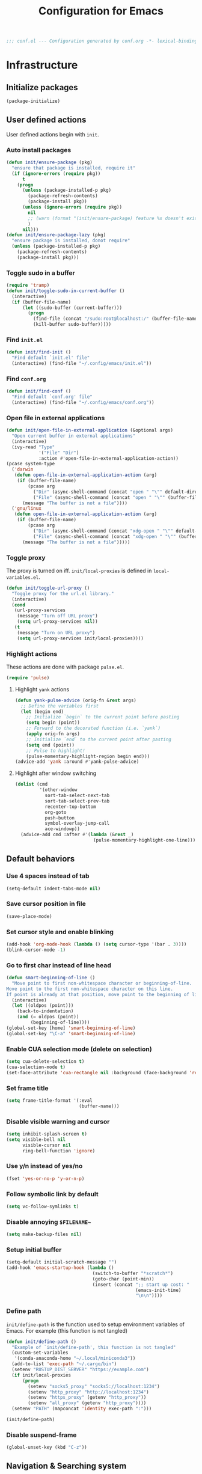 #+TITLE: Configuration for Emacs
#+PROPERTY: header-args :results silent :tangle conf.el
#+BEGIN_SRC emacs-lisp
  ;;; conf.el --- Configuration generated by conf.org -*- lexical-binding: t; -*-
#+END_SRC
* Infrastructure

** Initialize packages

#+BEGIN_SRC emacs-lisp
  (package-initialize)
#+END_SRC
   
** User defined actions

User defined actions begin with =init=.

*** Auto install packages

#+BEGIN_SRC emacs-lisp
  (defun init/ensure-package (pkg)
    "ensure that package is installed, require it"
    (if (ignore-errors (require pkg))
        t
      (progn
        (unless (package-installed-p pkg)
          (package-refresh-contents)
          (package-install pkg))
        (unless (ignore-errors (require pkg))
          nil
          ;; (warn (format "(init/ensure-package) feature %s doesn't exist" pkg))
          )
        nil)))
  (defun init/ensure-package-lazy (pkg)
    "ensure package is installed, donot require"
    (unless (package-installed-p pkg)
      (package-refresh-contents)
      (package-install pkg)))
#+END_SRC

*** Toggle sudo in a buffer

#+BEGIN_SRC emacs-lisp
  (require 'tramp)
  (defun init/toggle-sudo-in-current-buffer ()
    (interactive)
    (if (buffer-file-name)
        (let ((sudo-buffer (current-buffer)))
          (progn
            (find-file (concat "/sudo:root@localhost:/" (buffer-file-name)))
            (kill-buffer sudo-buffer)))))
#+END_SRC

*** Find ~init.el~

#+BEGIN_SRC emacs-lisp
  (defun init/find-init ()
    "Find default `init.el' file"
    (interactive) (find-file "~/.config/emacs/init.el"))
#+END_SRC

*** Find ~conf.org~

#+BEGIN_SRC emacs-lisp
  (defun init/find-conf ()
    "Find default `conf.org' file"
    (interactive) (find-file "~/.config/emacs/conf.org"))
#+END_SRC

*** Open file in external applications

#+BEGIN_SRC emacs-lisp
  (defun init/open-file-in-external-application (&optional args)
    "Open current buffer in external applications"
    (interactive)
    (ivy-read "Type"
              '("File" "Dir")
              :action #'open-file-in-external-application-action))
  (pcase system-type
    ('darwin
     (defun open-file-in-external-application-action (arg)
      (if (buffer-file-name)
          (pcase arg
            ("Dir" (async-shell-command (concat "open " "\"" default-directory "\"")))
            ("File" (async-shell-command (concat "open " "\"" (buffer-file-name) "\""))))
        (message "The buffer is not a file"))))
    ('gnu/linux
     (defun open-file-in-external-application-action (arg)
      (if (buffer-file-name)
          (pcase arg
            ("Dir" (async-shell-command (concat "xdg-open " "\"" default-directory "\"")))
            ("File" (async-shell-command (concat "xdg-open " "\"" (buffer-file-name) "\""))))
        (message "The buffer is not a file")))))
#+END_SRC

*** Toggle proxy

The proxy is turned on iff. =init/local-proxies= is defined in =local-variables.el=.

#+BEGIN_SRC emacs-lisp :tangle (if (boundp 'init/local-proxies) "yes" "no")
  (defun init/toggle-url-proxy ()
    "Toggle proxy for the url.el library."
    (interactive)
    (cond
     (url-proxy-services
      (message "Turn off URL proxy")
      (setq url-proxy-services nil))
     (t
      (message "Turn on URL proxy")
      (setq url-proxy-services init/local-proxies))))
#+END_SRC

*** Highlight actions

These actions are done with package =pulse.el=.

#+begin_src emacs-lisp
  (require 'pulse)
#+end_src
**** Highlight =yank= actions

#+begin_src emacs-lisp
  (defun yank-pulse-advice (orig-fn &rest args)
    ;; Define the variables first
    (let (begin end)
      ;; Initialize `begin` to the current point before pasting
      (setq begin (point))
      ;; Forward to the decorated function (i.e. `yank`)
      (apply orig-fn args)
      ;; Initialize `end` to the current point after pasting
      (setq end (point))
      ;; Pulse to highlight!
      (pulse-momentary-highlight-region begin end)))
  (advice-add 'yank :around #'yank-pulse-advice)
#+end_src


**** Highlight after window switching

#+begin_src emacs-lisp
  (dolist (cmd
           '(other-window
             sort-tab-select-next-tab
             sort-tab-select-prev-tab
             recenter-top-bottom
             org-goto
             push-button
             symbol-overlay-jump-call
             ace-windowp))
    (advice-add cmd :after #'(lambda (&rest _)
                               (pulse-momentary-highlight-one-line))))

#+end_src
** Default behaviors

*** Use 4 spaces instead of tab

#+BEGIN_SRC emacs-lisp
  (setq-default indent-tabs-mode nil)
#+END_SRC

*** Save cursor position in file

#+BEGIN_SRC emacs-lisp
  (save-place-mode)
#+END_SRC

*** Set cursor style and enable blinking

#+begin_src emacs-lisp
  (add-hook 'org-mode-hook (lambda () (setq cursor-type '(bar . 3))))
  (blink-cursor-mode -1)
#+end_src

*** Go to first char instead of line head

#+BEGIN_SRC emacs-lisp
  (defun smart-beginning-of-line ()
    "Move point to first non-whitespace character or beginning-of-line.
  Move point to the first non-whitespace character on this line.
  If point is already at that position, move point to the beginning of line."
    (interactive)
    (let ((oldpos (point)))
      (back-to-indentation)
      (and (= oldpos (point))
           (beginning-of-line))))
  (global-set-key [home] 'smart-beginning-of-line)
  (global-set-key "\C-a" 'smart-beginning-of-line)
#+END_SRC

*** Enable CUA selection mode (delete on selection)

#+BEGIN_SRC emacs-lisp
  (setq cua-delete-selection t)
  (cua-selection-mode t)
  (set-face-attribute 'cua-rectangle nil :background (face-background 'region))
#+END_SRC

*** Set frame title

#+BEGIN_SRC emacs-lisp
  (setq frame-title-format '(:eval
                             (buffer-name)))
#+END_SRC

*** Disable visible warning and cursor

#+BEGIN_SRC emacs-lisp
  (setq inhibit-splash-screen t)
  (setq visible-bell nil
        visible-cursor nil
        ring-bell-function 'ignore)
#+END_SRC

*** Use y/n instead of yes/no

#+BEGIN_SRC emacs-lisp
  (fset 'yes-or-no-p 'y-or-n-p)
#+END_SRC

*** Follow symbolic link by default
#+begin_src emacs-lisp
  (setq vc-follow-symlinks t)
#+end_src

*** Disable annoying ~$FILENAME~~

#+BEGIN_SRC emacs-lisp
  (setq make-backup-files nil)
#+END_SRC

*** Setup initial buffer

#+BEGIN_SRC emacs-lisp
  (setq-default initial-scratch-message "")
  (add-hook 'emacs-startup-hook (lambda ()
                                  (switch-to-buffer "*scratch*")
                                  (goto-char (point-min))
                                  (insert (concat ";; start up cost: "
                                                  (emacs-init-time)
                                                  "\n\n"))))
#+END_SRC

*** Define path

=init/define-path= is the function used to setup environment variables
of Emacs. For example (this function is not tangled)

#+begin_src emacs-lisp :tangle no
  (defun init/define-path ()
    "Example of `init/define-path', this function is not tangled"
    (custom-set-variables
     '(conda-anaconda-home "~/.local/miniconda3"))
    (add-to-list 'exec-path "~/.cargo/bin")
    (setenv "RUSTUP_DIST_SERVER" "https://example.com")
    (if init/local-proxies
        (progn
          (setenv "socks5_proxy" "socks5://localhost:1234")
          (setenv "http_proxy" "http://localhost:1234")
          (setenv "https_proxy" (getenv "http_proxy"))
          (setenv "all_proxy" (getenv "http_proxy"))))
    (setenv "PATH" (mapconcat 'identity exec-path ":")))
#+end_src

#+BEGIN_SRC emacs-lisp :tangle (if (fboundp 'init/define-path) "yes" "no")
  (init/define-path)
#+END_SRC

*** Disable suspend-frame

#+begin_src emacs-lisp
  (global-unset-key (kbd "C-z"))
#+end_src
** Navigation & Searching system
*** Basic packages

#+BEGIN_SRC emacs-lisp
  (init/ensure-package 'ivy)
  ;; (init/ensure-package 'swiper)
  (init/ensure-package 'counsel)
  (init/ensure-package 'ivy-prescient)
#+END_SRC

*** Configure ivy

**** Hook at startup

#+BEGIN_SRC emacs-lisp
  (add-hook 'after-init-hook 'ivy-mode)
#+END_SRC

**** Default variables

#+BEGIN_SRC emacs-lisp
  (setq-default ivy-use-virtual-buffers t
                ivy-virtual-abbreviate 'fullpath
                ivy-count-format "%-4d "
                ivy-magic-tilde nil
                ivy-dynamic-exhibit-delay-ms 150
                ivy-use-selectable-prompt t
                ivy-switch-buffer-faces-alist nil)
#+END_SRC

**** Issues

Enable ~escape~ as quit in ivy
#+BEGIN_SRC emacs-lisp
  (define-key ivy-minibuffer-map [escape] 'minibuffer-keyboard-quit)
#+END_SRC

*** Config ctrlf

#+BEGIN_SRC emacs-lisp :tangle no
  (define-key isearch-mode-map
    [remap isearch-delete-char]
    #'isearch-del-char)
  (setq isearch-lazy-count t)
  (setq lazy-count-prefix-format "%s/%s ")
  (setq lazy-highlight-cleanup t)
#+END_SRC

#+begin_src emacs-lisp
  (init/ensure-package-lazy 'ctrlf)
  (ctrlf-mode +1)
#+end_src
*** Configure counsel

**** Hook at startup

#+BEGIN_SRC emacs-lisp
  (add-hook 'after-init-hook 'counsel-mode)
#+END_SRC

**** Default variables

#+BEGIN_SRC emacs-lisp
  (setq-default counsel-mode-override-describe-bindings t
                ivy-initial-inputs-alist '((Man-completion-table . "^")
                                           (woman . "^")))
#+END_SRC

**** Keybinding

#+BEGIN_SRC emacs-lisp
  (global-set-key (kbd "M-x") 'counsel-M-x)
#+END_SRC

*** Configure ivy-prescient

~prescient~ is required for history look-up

#+BEGIN_SRC emacs-lisp
  (ivy-prescient-mode)
  (prescient-persist-mode +1)
#+END_SRC

** Project manager

The default project manager is built-in =project.el=.  The default
project finder is =find=.  We replece it with =fd= to speed up the
searching.

#+begin_src emacs-lisp
  (defun my/project-files-in-directory (dir)
    "Use `fd' to list files in DIR."
    (let* ((default-directory dir)
           (localdir (file-local-name (expand-file-name dir)))
           (command (format "fd -H -t f -0 . %s" localdir)))
      (project--remote-file-names
       (sort (split-string (shell-command-to-string command) "\0" t)
             #'string<))))

  (cl-defmethod project-files ((project (head local)) &optional dirs)
    "Override `project-files' to use `fd' in local projects."
    (mapcan #'my/project-files-in-directory
            (or dirs (list (project-root project)))))

#+end_src

The keymap starts with =C-c=.

#+BEGIN_SRC emacs-lisp
  (global-set-key (kbd "C-c p f") #'project-find-file)
  (global-set-key (kbd "C-c p b") #'project-switch-to-buffer)
  (global-set-key (kbd "C-c p g") #'project-switch-project)
#+END_SRC

** Helping System

*** Basic packages

#+BEGIN_SRC emacs-lisp
  (init/ensure-package 'which-key)
  (init/ensure-package 'helpful)
#+END_SRC

*** Configurations

#+BEGIN_SRC emacs-lisp
  (which-key-mode 1)
  (setq counsel-describe-function-function #'helpful-callable
        counsel-describe-variable-function #'helpful-variable)
  (global-set-key (kbd "C-h k") #'helpful-key)
  (global-set-key (kbd "C-h d") #'helpful-at-point)
  (define-key helpful-mode-map (kbd "n") #'next-line)
  (define-key helpful-mode-map (kbd "p") #'previous-line)
  (define-key help-mode-map (kbd "n") #'next-line)
  (define-key help-mode-map (kbd "p") #'previous-line)
#+END_SRC

** Auto Save

#+begin_src emacs-lisp
  (add-to-list 'load-path
               (concat user-emacs-directory "site-packages/auto-save"))
  (require 'auto-save)
  (auto-save-enable)
  (setq auto-save-silent t)
#+end_src

** Window management

*** Buffer management

#+begin_src emacs-lisp
  (init/ensure-package 'buffer-move)
  (global-set-key (kbd "<C-S-up>")     'buf-move-up)
  (global-set-key (kbd "<C-S-down>")   'buf-move-down)
  (global-set-key (kbd "<C-S-left>")   'buf-move-left)
  (global-set-key (kbd "<C-S-right>")  'buf-move-right)

  (with-eval-after-load 'org
    (define-key org-mode-map (kbd "<C-S-up>")     'buf-move-up)
    (define-key org-mode-map (kbd "<C-S-down>")   'buf-move-down)
    (define-key org-mode-map (kbd "<C-S-left>")   'buf-move-left)
    (define-key org-mode-map (kbd "<C-S-right>")  'buf-move-right))
#+end_src

*** Popup control

#+BEGIN_SRC emacs-lisp
  (init/ensure-package 'popper)
  (init/ensure-package 'popper-echo)
  (setq popper-reference-buffers
        `("\\*Messages\\*"
          "Output\\*$"
          "\\*Async Shell Command\\*"
          help-mode
          helpful-mode
          compilation-mode
          Man-mode
          package-menu-mode
          pdf-outline-buffer-mode
          outline-mode))
  (global-set-key (kbd "<C-tab>") 'popper-toggle-latest)
  (define-key popper-mode-map (kbd "<C-tab>") 'popper-cycle)
  (global-set-key (kbd "<C-escape>") 'popper-kill-latest-popup)
  (popper-mode +1)
  (popper-echo-mode +1)
#+END_SRC

*** Window switching

#+begin_src emacs-lisp
  (init/ensure-package 'ace-window)
  (global-set-key [remap other-window] 'ace-window)
  (add-to-list 'aw-ignored-buffers "*sort-tab*")
  (add-to-list 'aw-ignored-buffers " SPEEDBAR")
  (setq aw-ignore-current nil)
#+end_src

#+begin_src emacs-lisp :tangle no
  (init/ensure-package 'switch-window)
  (global-set-key [remap other-window] 'switch-window)
  (setq switch-window-threshold 2)
  (setq switch-window-shortcut-appearance 'image)
#+end_src

*** Resize
#+begin_src emacs-lisp
  (defun transient-enlarge-window-horizontally ()
    "Transient version of `enlarge-window-horizontally"
    (interactive)
    (let ((echo-keystrokes nil))
      (enlarge-window-horizontally 1)
      (message "Resize: [{] Shrink-h, [}] Enlarge-h, [&] Shrink-v, [^] Enlarge-v")
      (set-transient-map
       (let ((map (make-sparse-keymap)))
         (define-key map [?{] #'shrink-window-horizontally)
         (define-key map [?}] #'enlarge-window-horizontally)
         (define-key map [?&] #'shrink-window)
         (define-key map [?^] #'enlarge-window)
         map)
       t)))

  (defun transient-shrink-window-horizontally ()
    "Transient version of `shrink-window-horizontally"
    (interactive)
    (let ((echo-keystrokes nil))
      (shrink-window-horizontally 1)
      (message "Resize: [{] Shrink-h, [}] Enlarge-h, [&] Shrink-v, [^] Enlarge-v")
      (set-transient-map
       (let ((map (make-sparse-keymap)))
         (define-key map [?{] #'shrink-window-horizontally)
         (define-key map [?}] #'enlarge-window-horizontally)
         (define-key map [?&] #'shrink-window)
         (define-key map [?^] #'enlarge-window)
         map)
       t)))

  (defun transient-shrink-window ()
    "Transient version of `shrink-window"
    (interactive)
    (let ((echo-keystrokes nil))
      (shrink-window 1)
      (message "Resize: [{] Shrink-h, [}] Enlarge-h, [&] Shrink-v, [^] Enlarge-v")
      (set-transient-map
       (let ((map (make-sparse-keymap)))
         (define-key map [?{] #'shrink-window-horizontally)
         (define-key map [?}] #'enlarge-window-horizontally)
         (define-key map [?&] #'shrink-window)
         (define-key map [?^] #'enlarge-window)
         map)
       t)))

  (defun transient-enlarge-window ()
    "Transient version of `enlarge-window"
    (interactive)
    (let ((echo-keystrokes nil))
      (enlarge-window 1)
      (message "Resize: [{] Shrink-h, [}] Enlarge-h, [&] Shrink-v, [^] Enlarge-v")
      (set-transient-map
       (let ((map (make-sparse-keymap)))
         (define-key map [?{] #'shrink-window-horizontally)
         (define-key map [?}] #'enlarge-window-horizontally)
         (define-key map [?&] #'shrink-window)
         (define-key map [?^] #'enlarge-window)
         map)
       t)))

  (global-set-key [remap enlarge-window-horizontally]
                  'transient-enlarge-window-horizontally)
  (global-set-key [remap shrink-window-horizontally]
                  'transient-shrink-window-horizontally)
  (global-set-key [remap enlarge-window]
                  'transient-enlarge-window)
  (global-set-key [remap shrink-window]
                  'transient-shrink-window)
#+end_src
* Look and feel
*This part should not be changed frequently. Spend time on important things*
** Fonts
 Set default font, the font size configuration is moved to ~local-variables.el~
#+BEGIN_SRC emacs-lisp
  (when (display-graphic-p)
    (dolist (font '("Symbol" "Apple Color Emoji" "Segoe UI Symbol" "Symbola"))
      (set-fontset-font t 'unicode font nil 'prepend))
    (dolist (charset '(kana han cjk-misc bopomofo))
      (set-fontset-font t charset
                        (font-spec :family "LXGW Bright")))
    (set-frame-font "Sarasa Term SC" nil t))
#+END_SRC
*** prog-mode font

Use separate font for ~prog-mode~
#+BEGIN_SRC emacs-lisp
  (defface cc-font
    '((t :family "Sarasa Term SC"))
    "program fonts"
    :group 'basic-faces)
  (dolist (hook '(prog-mode-hook conf-mode-hook yaml-mode-hook))
    (add-hook hook
              #'(lambda ()
                  (if (display-graphic-p)
                      (progn
                        (set (make-local-variable 'buffer-face-mode-face) 'cc-font)
                        (buffer-face-mode t)
                        ;; (text-scale-increase +1)
                        )))))
#+END_SRC

** Ligature

*** MasOS

#+BEGIN_SRC emacs-lisp :tangle (if (eq system-type 'darwin) "yes" "no")
  (mac-auto-operator-composition-mode +1)
#+END_SRC

*** Linux

#+begin_src emacs-lisp :tangle (if (eq system-type 'gnu/linux) "yes" "no")
  (add-to-list 'load-path
               (concat user-emacs-directory "site-packages/ligature"))
  (require 'ligature)
  (ligature-set-ligatures 't '("www"))
  ;; Enable traditional ligature support in eww-mode, if the
  ;; `variable-pitch' face supports it
  (ligature-set-ligatures 'eww-mode '("ff" "fi" "ffi"))
  ;; Enable ligature in other documentation mode
  (dolist (mode '(org-mode markdown-mode))
    (ligature-set-ligatures mode '("ff" "fi" "ffi")))
  ;; Enable all ligatures in programming modes
  (ligature-set-ligatures 'prog-mode '("|||>" "<|||" "<==>" "<!--"
                                       "####" "~~>" "***" "||=" "||>"
                                       ":::" "::=" "=:=" "===" "==>"
                                       "=!=" "=>>" "=<<" "=/=" "!=="
                                       "!!." ">=>" ">>=" ">>>" ">>-"
                                       ">->" "->>" "-->" "---" "-<<"
                                       "<~~" "<~>" "<*>" "<||" "<|>"
                                       "<$>" "<==" "<=>" "<=<" "<->"
                                       "<--" "<-<" "<<=" "<<-" "<<<"
                                       "<+>" "</>" "###" "#_(" "..<"
                                       "..." "+++" "/==" "///" "_|_"
                                       "www" "&&" "^=" "~~" "~@" "~="
                                       "~>" "~-" "**" "*>" "*/" "||"
                                       "|}" "|]" "|=" "|>" "|-" "{|"
                                       "[|" "]#" "::" ":=" ":>" ":<"
                                       "$>" "==" "=>" "!=" "!!" ">:"
                                       ">=" ">>" ">-" "-~" "-|" "->"
                                       "--" "-<" "<~" "<*" "<|" "<:"
                                       "<$" "<=" "<>" "<-" "<<" "<+"
                                       "</" "#{" "#[" "#:" "#=" "#!"
                                       "##" "#(" "#?" "#_" "%%" ".="
                                       ".-" ".." ".?" "+>" "++" "?:"
                                       "?=" "?." "??" ";;" "/*" "/="
                                       "/>" "//" "__" "~~" "(*" "*)"
                                       "\\\\" "://"))
  (global-ligature-mode t)
#+end_src

*** pagebreak
#+begin_src emacs-lisp
  (init/ensure-package 'page-break-lines)
  ;; (if (eq system-type 'gnu/linux)
  ;;  (setq-default page-break-lines-char 9596))
  (dolist (hook '(prog-mode-hook conf-mode-hook yaml-mode-hook))
   (add-hook hook 'page-break-lines-mode))
#+end_src
** Smooth scrolling
#+BEGIN_SRC emacs-lisp
  (setq scroll-margin 0)
  (setq scroll-step 1)
  (setq scroll-conservatively 101)
  (setq scroll-up-aggressively 0.01)
  (setq scroll-down-aggressively 0.01)
  (setq auto-window-vscroll nil)
  (setq fast-but-imprecise-scrolling nil)
  (setq mouse-wheel-scroll-amount '(1 ((shift) . 1)))
  (setq mouse-wheel-progressive-speed nil)
  ;; Horizontal Scroll
  (setq hscroll-step 1)
  (setq hscroll-margin 0)
#+END_SRC
** Theme
*** Issues
We need to advice the theme changer so that theme can be completely changed in runtime.
#+BEGIN_SRC emacs-lisp
  (defcustom load-theme-before-hook nil
    "Functions to run before load theme."
    :type 'hook)
  (defcustom load-theme-after-hook nil
    "Functions to run after load theme."
    :type 'hook)
  (defun load-theme-hook-wrapper (origin-func theme &rest args)
    "A wrapper of hooks around `load-theme'."
    (mapc #'disable-theme custom-enabled-themes)
    (run-hook-with-args 'load-theme-before-hook theme)
    (apply origin-func theme args)
    (run-hook-with-args 'load-theme-after-hook theme))
  (advice-add 'load-theme :around #'load-theme-hook-wrapper)
#+END_SRC
*** Setup theme

Install themes

#+BEGIN_SRC emacs-lisp
  (add-to-list 'load-path
               (concat user-emacs-directory "site-packages/lambda-themes"))
  (require 'lambda-themes)
#+END_SRC

Setup theme.

#+BEGIN_SRC emacs-lisp
  (if (and (boundp 'init/theme-dark)
           (bound-and-true-p init/system-dark-modep))
      (load-theme init/theme-dark 1)
    (if (boundp 'init/theme-light)
        (load-theme init/theme-light 1)))
#+END_SRC

*** Tone down fringe

#+BEGIN_SRC emacs-lisp
  (set-face-attribute 'fringe nil
                      :foreground (face-foreground 'default)
                      :background (face-background 'default))
#+END_SRC

*** Add fringe indicators
#+begin_src emacs-lisp
  (dolist (hook '(prog-mode-hook
                  text-mode-hook
                  telega-chat-mode-hook
                  wl-summary-mode-hook))
   (add-hook hook
             (lambda ()
               (setq indicate-buffer-boundaries 'right))))
#+end_src
*** Tone down headerline

#+begin_src emacs-lisp
  (set-face-attribute 'header-line nil
                      :background (face-background 'default))
#+end_src

** Dimmer

#+begin_src emacs-lisp :tangle no
  (init/ensure-package 'dimmer)
  (dimmer-configure-posframe)
  (dimmer-mode 1)
#+end_src

** Icon
Set up all-the-icons
#+BEGIN_SRC emacs-lisp
  (init/ensure-package 'all-the-icons)
#+END_SRC
I do not manually install the fonts of ~all-the-icons~. System package manager (~pacman~) maintains the font.
** Tabs
*** Sort-tab

#+BEGIN_SRC emacs-lisp
  (add-to-list 'load-path
               (concat user-emacs-directory "site-packages/sort-tab"))
  (require 'sort-tab)
  (sort-tab-mode +1)
  (global-set-key (kbd "<S-left>") 'sort-tab-select-prev-tab)
  (global-set-key (kbd "<S-right>") 'sort-tab-select-next-tab)
  (with-eval-after-load 'org
    (define-key org-mode-map (kbd "<S-left>") 'sort-tab-select-prev-tab)
    (define-key org-mode-map (kbd "<S-right>") 'sort-tab-select-next-tab))
  (defun sort-tab-refresh (&optional args)
    (interactive)
    (if sort-tab-mode
        (progn (sort-tab-mode -1)
               (sort-tab-mode 1))))

#+END_SRC

**** Override hide behavior
#+BEGIN_SRC emacs-lisp
  (advice-add 'sort-tab-buffer-need-hide-p
              :around #'(lambda (origin buf)
                          (let ((name (buffer-name buf)))
                            (cond
                             ((string-equal name "*eshell*")
                              nil)
                             ((string-equal name "TAGS")
                              t)
                             ((string-suffix-p "syntex.gz" name)
                              t)
                             ((string-prefix-p "*eww" name)
                              nil)
                             (t (apply origin `(,buf)))))))

#+END_SRC


**** Tone down background color
#+begin_src emacs-lisp
  (set-face-attribute 'sort-tab-current-tab-face
                      nil
                      :background (face-background 'mode-line)
                      :foreground (face-foreground 'mode-line))
  ;; (set-face-attribute 'sort-tab-separator-face
  ;;                     nil
  ;;                     :foreground (face-foreground 'mode-line))
  (setq-default sort-tab-separator "⦚")
  #+end_src
*** Save and revert buffer state

#+BEGIN_SRC emacs-lisp
  (defun sort-tab-get-session-and-kill-all-buffers ()
    (let* ((buffer-list (sort-tab-get-buffer-list))
           (session-list (mapcar #'(lambda (buf) (with-current-buffer buf
                                                   (if buffer-file-name
                                                       `("file" ,buffer-file-name ,sort-tab-buffer-freq)
                                                     (cond ((derived-mode-p 'eshell-mode)
                                                            `("eshell" ,(eshell/pwd) ,sort-tab-buffer-freq ,(buffer-name)))
                                                           ((derived-mode-p 'dired-mode)
                                                            `("dired" ,dired-directory ,sort-tab-buffer-freq))
                                                           (t nil)))))
                                 buffer-list)))
      (mapcar #'kill-buffer buffer-list)
      session-list))

  (defun sort-tab-revert-session (session-list)
    (mapcar #'(lambda (pair)
                (let ((mode (car pair))
                      (file (cadr pair))
                      (freq (caddr pair)))
                  (cond ((equal mode "file") (with-current-buffer (find-file file)
                                               (setq-local sort-tab-buffer-freq freq)))
                        ((equal mode "eshell") (let ((default-directory file))
                                                 (with-current-buffer (eshell 17)
                                                   (rename-buffer (cadddr pair))
                                                   (setq-local sort-tab-buffer-freq freq))))
                        ((equal mode "dired") (with-current-buffer (dired file)
                                                (setq-local sort-tab-buffer-freq freq))))))
            session-list)
    (if sort-tab-mode
        (progn (sort-tab-mode -1)
               (sort-tab-mode 1))))

  (defun act/save-session (session-file)
    "Save current session into a session file."
    (interactive
     (list (read-file-name "Session file to save: " "~/.emacs.d/sessions/")))
    (with-temp-file session-file
      (prin1 (sort-tab-get-session-and-kill-all-buffers) (current-buffer)))
    (switch-to-buffer "*scratch*"))

  (defun act/load-session (session-file)
    "Load session from session file, clear current session."
    (interactive
     (list (read-file-name "Session file to load: " "~/.emacs.d/sessions/")))
    (act/save-session "/dev/null")
    (sort-tab-revert-session
     (with-temp-buffer
       (insert-file-contents session-file)
       (cl-assert (eq (point) (point-min)))
       (read (current-buffer)))))

  (defun act/exchange-session (session-file)
    "Exchange session with session from file."
    (interactive
     (list (read-file-name "Session file to interchange: " "~/.emacs.d/sessions/")))
    (let ((session (with-temp-buffer
                     (insert-file-contents session-file)
                     (cl-assert (eq (point) (point-min)))
                     (read (current-buffer)))))
      (sort-tab-save-session session-file)
      (sort-tab-revert-session session)))

  (defun act/kill-session ()
    "Clear current session"
    (interactive)
    (act/save-session "/dev/null"))
#+END_SRC

** Modeline

Use =moody=

#+begin_src emacs-lisp :tangle no
  (init/ensure-package 'moody)
  (setq x-underline-at-descent-line t)
  (moody-replace-mode-line-buffer-identification)
  (moody-replace-vc-mode)
  (moody-replace-eldoc-minibuffer-message-function)
  (display-time-mode 1)
  ;;(moody-replace-element )
  (column-number-mode 1)
  (size-indication-mode 1)
#+end_src

Hide minor-modes

#+begin_src emacs-lisp :tangle no
  (init/ensure-package 'minions)
  (minions-mode +1)
#+end_src

#+begin_src emacs-lisp :tangle no
  (add-to-list 'load-path
               (concat user-emacs-directory "site-packages/awesome-tray"))
  (setq awesome-tray-mode-line-active-color (face-background 'mode-line))
  (setq awesome-tray-mode-line-inactive-color (face-background 'mode-line-inactive))
  (require 'awesome-tray)
  (setq awesome-tray-input-method-en-style "")
  (setq awesome-tray-input-method-zh-style "ㄓ")
  (setq awesome-tray-file-name-max-length 40)
  (setq awesome-tray-git-update-duration 1)
  (setq awesome-tray-active-modules '("location" "belong" "file-path" "buffer-read-only" "git" "mode-name" "input-method"))
  (setq awesome-tray-info-padding-right 1)
  (set-face-attribute 'mode-line nil
                      :foreground (face-background 'mode-line))
  (set-face-attribute 'mode-line-inactive nil
                      :foreground (face-background 'mode-line-inactive))
  (set-face-attribute 'mode-line-buffer-id nil
                      :foreground (face-background 'mode-line))
  (setq-default mode-line-format
                '("%e" mode-line-front-space
                 (:propertize
                  ("" mode-line-mule-info mode-line-client mode-line-modified mode-line-remote)
                  display
                  (min-width
                   (5.0)))))
  (awesome-tray-mode 1)
#+end_src


=doom-modeline=
#+begin_src emacs-lisp
  (init/ensure-package 'doom-modeline)
  (setq doom-modeline-icon nil
        doom-modeline-unicode-fallback (eq system-type 'darwin)
        doom-modeline-height 1
        doom-modeline-buffer-modification-icon nil
        doom-modeline-project-detection 'project)
  (display-time-mode +1)
  (column-number-mode +1)
  (if (eq system-type 'darwin)
   (defun my-doom-modeline--font-height ()
     "Calculate the actual char height of the mode-line."
     (+ (frame-char-height) 2))
   (defun my-doom-modeline--font-height ()
     "Calculate the actual char height of the mode-line."
     (+ (/ (* (frame-char-height) 1080) (display-pixel-height)) 2))
   )
  (advice-add #'doom-modeline--font-height :override #'my-doom-modeline--font-height)
  (add-hook 'after-init-hook 'doom-modeline-mode)

#+end_src
** Line number
#+BEGIN_SRC emacs-lisp
  (dolist (hook '(prog-mode-hook conf-mode-hook yaml-mode-hook))
    (add-hook hook 'display-line-numbers-mode))
#+END_SRC

*** Tone down background, modify font
#+BEGIN_SRC emacs-lisp
  (set-face-attribute 'line-number-current-line
                      nil
                      :weight 'bold
                      :height (face-attribute 'default :height)
                      ; :background (face-background 'line-number)
                      ; :foreground (face-foreground 'line-number)
                      :family (face-attribute 'cc-font :family))
  (set-face-attribute 'line-number
                      nil
                      :weight 'light
                      :height (face-attribute 'default :height)
                      :background (face-background 'default)
                      :family (face-attribute 'cc-font :family))
#+END_SRC
*** Scaling as text-scaling happens
#+begin_src emacs-lisp
  (defun post-text-scale-callback ()
    ;; fix line number text size
    (let ((new-size (floor (* (face-attribute 'default :height)
                              (expt text-scale-mode-step text-scale-mode-amount)))))
      (set-face-attribute 'line-number nil :height new-size)
      (set-face-attribute 'line-number-current-line nil :height new-size)))

  (add-hook 'text-scale-mode-hook 'post-text-scale-callback)
#+end_src
** Extra features
*** Rich ivy
#+BEGIN_SRC emacs-lisp
  (init/ensure-package 'ivy-rich)
  (init/ensure-package 'all-the-icons-ivy-rich)
  (ivy-rich-mode 1)
  (all-the-icons-ivy-rich-mode 1)
  (setq ivy-rich-parse-remote-buffer nil)
#+END_SRC
*** Brackets
**** Look
#+BEGIN_SRC emacs-lisp
  (init/ensure-package 'rainbow-delimiters)
  (init/ensure-package 'highlight-parentheses)
#+END_SRC
**** Display
#+BEGIN_SRC emacs-lisp
  (dolist (hook '(prog-mode-hook conf-mode-hook yaml-mode-hook))
   (add-hook hook #'show-paren-mode)
   (add-hook hook #'highlight-parentheses-mode))
#+END_SRC
**** Smart parens
#+BEGIN_SRC emacs-lisp
  (init/ensure-package 'smartparens)
  (add-hook 'after-init-hook 'smartparens-global-mode)
  (sp-pair "(" nil :unless '(sp-point-before-word-p))
  (sp-pair "[" nil :unless '(sp-point-before-word-p))
  (sp-pair "{" nil :unless '(sp-point-before-word-p))
  (sp-pair "\"" nil :unless '(sp-point-before-word-p))
  (sp-pair "\'" nil :unless '(sp-point-before-word-p))
  (sp-pair "`" nil :actions :rem)
#+END_SRC
*** Display HEX/RGB color
#+BEGIN_SRC emacs-lisp
  (init/ensure-package 'rainbow-mode)
#+END_SRC
* Languages
** Completion system
*** Corfu
Install ~corfu~ and globally enable corfu
#+BEGIN_SRC emacs-lisp
  (init/ensure-package 'corfu)
  (init/ensure-package 'cape)
  (init/ensure-package 'yasnippet)
  (yas-reload-all)
  (add-hook 'prog-mode-hook 'yas-minor-mode)
  (global-corfu-mode)
#+END_SRC

Configurations

#+BEGIN_SRC emacs-lisp
  (setq corfu-auto t
        corfu-auto-prefix 1
        corfu-auto-delay 0
        corfu-quit-at-boundary t
        corfu-quit-no-match nil)
  (add-to-list 'completion-at-point-functions #'cape-file)
  (add-to-list 'completion-at-point-functions #'cape-tex)
  (add-to-list 'completion-at-point-functions #'cape-dabbrev)
  (add-to-list 'completion-at-point-functions #'cape-keyword)
  (setq dabbrev-ignored-buffer-regexps
        (rx (or (seq bos (any " *"))
                (seq ".pdf" eos))))
#+END_SRC
**** Enable Corfu in minibuffer
#+BEGIN_SRC emacs-lisp
  (defun corfu-enable-in-minibuffer ()
    "Enable Corfu in the minibuffer if `completion-at-point' is bound."
    (when (where-is-internal #'completion-at-point (list (current-local-map)))
      (corfu-mode 1)))
  (add-hook 'minibuffer-setup-hook #'corfu-enable-in-minibuffer)
#+END_SRC

*** LSP

Install ~lsp-mode~.

#+BEGIN_SRC emacs-lisp
  (init/ensure-package-lazy 'lsp-mode)
#+END_SRC

Enable ~which-key~ help in ~lsp mode~.

#+BEGIN_SRC emacs-lisp
  (add-hook 'lsp-mode-hook 'lsp-enable-which-key-integration)
#+END_SRC

We need to set ~idle-delay~ to tell LSP when it can update.

#+BEGIN_SRC emacs-lisp
  (setq lsp-idle-delay 1)
#+END_SRC

Disable some annoying feature

#+BEGIN_SRC emacs-lisp
  (setq lsp-diagnostic-package :none)
  ;; (setq lsp-headerline-breadcrumb-enable nil)
  (setq lsp-headerline-breadcrumb-enable-diagnostics nil)
  (setq lsp-lens-enable nil)
#+END_SRC

Disable default company completion provider

#+BEGIN_SRC emacs-lisp
  (setq lsp-completion-provider :none)
  (defun init/lsp-mode-setup-completion ()
    (setf (alist-get 'styles (alist-get 'lsp-capf completion-category-defaults))
          '(flex)))
  (add-hook 'lsp-mode-hook #'init/lsp-mode-setup-completion)
#+END_SRC
** Tree-sitter Integration

Tree-sitter is helpful in structual editing and grammar highlighting.
To install tree-sitter

#+begin_src emacs-lisp
  (init/ensure-package-lazy 'tree-sitter)
  (init/ensure-package-lazy 'tree-sitter-langs)
#+end_src

We require =grammatical-edit= to enable structual editing

#+begin_src emacs-lisp
  (add-to-list 'load-path
               (concat user-emacs-directory "site-packages/grammatical-edit"))
  (require 'grammatical-edit)
  (dolist (hook (list
                 'c-mode-common-hook
                 'c-mode-hook
                 'c++-mode-hook
                 'python-mode-hook))
    (add-hook hook #'(lambda ()
                       (tree-sitter-mode 1)
                       (grammatical-edit-mode 1))))

  (define-key grammatical-edit-mode-map (kbd "(") 'grammatical-edit-open-round)
  (define-key grammatical-edit-mode-map (kbd "[") 'grammatical-edit-open-bracket)
  (define-key grammatical-edit-mode-map (kbd "{") 'grammatical-edit-open-curly)
  (define-key grammatical-edit-mode-map (kbd ")") 'grammatical-edit-close-round)
  (define-key grammatical-edit-mode-map (kbd "]") 'grammatical-edit-close-bracket)
  (define-key grammatical-edit-mode-map (kbd "}") 'grammatical-edit-close-curly)
  (define-key grammatical-edit-mode-map (kbd "=") 'grammatical-edit-equal)

  (define-key grammatical-edit-mode-map (kbd "%") 'grammatical-edit-match-paren)
  (define-key grammatical-edit-mode-map (kbd "\"") 'grammatical-edit-double-quote)
  (define-key grammatical-edit-mode-map (kbd "'") 'grammatical-edit-single-quote)

  (define-key grammatical-edit-mode-map (kbd "SPC") 'grammatical-edit-space)
  (define-key grammatical-edit-mode-map (kbd "RET") 'grammatical-edit-newline)

  (define-key grammatical-edit-mode-map (kbd "DEL") 'grammatical-edit-backward-delete)
  (define-key grammatical-edit-mode-map (kbd "C-d") 'grammatical-edit-forward-delete)
  (define-key grammatical-edit-mode-map (kbd "C-k") 'grammatical-edit-kill)

  (define-key grammatical-edit-mode-map (kbd "M-\"") 'grammatical-edit-wrap-double-quote)
  (define-key grammatical-edit-mode-map (kbd "M-'") 'grammatical-edit-wrap-single-quote)
  (define-key grammatical-edit-mode-map (kbd "M-[") 'grammatical-edit-wrap-bracket)
  (define-key grammatical-edit-mode-map (kbd "M-{") 'grammatical-edit-wrap-curly)
  (define-key grammatical-edit-mode-map (kbd "M-(") 'grammatical-edit-wrap-round)
  (define-key grammatical-edit-mode-map (kbd "M-s") 'grammatical-edit-unwrap)

  (define-key grammatical-edit-mode-map (kbd "C-j") 'grammatical-edit-jump-up)
#+end_src
** Verilog
Require built-in ~verilog-mode~.
#+BEGIN_SRC emacs-lisp :tangle no
  (require 'verilog-mode)
#+END_SRC
Build completion system with ~ctags~ and ~company-keywords~.
#+BEGIN_SRC emacs-lisp :tangle no
  (init/ensure-package 'citre)
  (setq verilog-imenu-generic-expression
        '(("*Outputs*" "^\\s-*\\(output\\)\\s-+\\(reg\\|wire\\|logic\\|\\)\\s-+\\(\\|\\[[^]]+\\]\\s-+\\)\\([A-Za-z0-9_]+\\)" 4)
          ("*Inputs*" "^\\s-*\\(input\\)\\s-+\\(reg\\|wire\\|logic\\|\\)\\s-+\\(\\|\\[[^]]+\\]\\s-+\\)\\([A-Za-z0-9_]+\\)" 4)
          (nil "^\\s-*\\(?:m\\(?:odule\\|acromodule\\)\\|p\\(?:rimitive\\|rogram\\|ackage\\)\\)\\s-+\\([a-zA-Z0-9_.:]+\\)" 1)
          ("*Wires*" "^\\s-*\\(wire\\)\\s-+\\(\\|\\[[^]]+\\]\\s-+\\)\\([A-Za-z0-9_]+\\)" 3)
          ("*Regs*" "^\\s-*\\(reg\\)\\s-+\\(\\|\\[[^]]+\\]\\s-+\\)\\([A-Za-z0-9_]+\\)" 3)
          ("*Parameters*" "^\\s-*\\(parameter\\)\\s-+\\([A-Za-z0-9_]+\\)" 2)
          ("*Instances*" "^\\s-*\\(?1:[A-Za-z0-9_]+\\)\\s-+\\1" 1)
          ("*Classes*" "^\\s-*\\(?:\\(?:virtual\\|interface\\)\\s-+\\)?class\\s-+\\([A-Za-z_][A-Za-z0-9_]+\\)" 1)
          ("*Tasks*" "^\\s-*\\(?:\\(?:static\\|pure\\|virtual\\|local\\|protected\\)\\s-+\\)*task\\s-+\\(?:\\(?:static\\|automatic\\)\\s-+\\)?\\([A-Za-z_][A-Za-z0-9_:]+\\)" 1)
          ("*Functions*" "^\\s-*\\(?:\\(?:static\\|pure\\|virtual\\|local\\|protected\\)\\s-+\\)*function\\s-+\\(?:\\(?:static\\|automatic\\)\\s-+\\)?\\(?:\\w+\\s-+\\)?\\(?:\\(?:un\\)signed\\s-+\\)?\\([A-Za-z_][A-Za-z0-9_:]+\\)" 1)
          ("*Interfaces*" "^\\s-*interface\\s-+\\([a-zA-Z_0-9]+\\)" 1)
          ("*Types*" "^\\s-*typedef\\s-+.*\\s-+\\([a-zA-Z_0-9]+\\)\\s-*;" 1)))
  (require 'company-keywords)
  (add-to-list 'company-keywords-alist (cons 'verilog-mode verilog-keywords))
  (defun company-citre (-command &optional -arg &rest _ignored)
    "Completion backend of Citre.  Execute COMMAND with ARG and IGNORED."
    (interactive (list 'interactive))
    (cl-case -command
      (interactive (company-begin-backend 'company-citre))
      (prefix (and (bound-and-true-p citre-mode)
                   (or (citre-get-symbol) 'stop)))
      (meta (citre-get-property 'signature -arg))
      (annotation (citre-capf--get-annotation -arg))
      (candidates (all-completions -arg (citre-capf--get-collection -arg)))
      (ignore-case (not citre-completion-case-sensitive))))

  (defun init/regenerate-tags ()
    (interactive)
    (if (and (boundp 'projectile-project-root)
             (projectile-project-root))
        (citre-update-this-tags-file t)
      ))
  (add-hook 'verilog-mode-hook (lambda ()
                                 (citre-auto-enable-citre-mode)
                                 (make-local-variable 'company-backends)
                                 (setq company-backends '((company-keywords
                                                           company-citre
                                                           )))
                                 (company-mode)
                                 ;; (make-local-variable 'after-save-hook)
                                 ;; (add-hook 'after-save-hook 'citre-update-this-tags-file)
                                 ))
  (add-to-list 'company-transformers #'delete-dups)
#+END_SRC
** Python
*** Conda
#+BEGIN_SRC emacs-lisp
  (init/ensure-package 'conda)
#+END_SRC
Setup conda
#+BEGIN_SRC emacs-lisp
  (conda-env-initialize-eshell)
  (conda-env-activate 'base)
#+END_SRC
*** Pyright
~yapf~ and ~pyright~ are used to format and complete.
#+BEGIN_SRC emacs-lisp
  (init/ensure-package 'lsp-pyright)
  (defun lsp-pyright-format-buffer ()
    (interactive)
    (when (and (executable-find "yapf") buffer-file-name)
      (call-process "yapf" nil nil nil "-i" buffer-file-name "--style={COLUMN_LIMIT=256}")
      (revert-buffer t t)))
  (add-hook 'python-mode-hook
            #'(lambda ()
                (lsp)
                (add-hook 'after-save-hook #'lsp-pyright-format-buffer t t)))
  (when (executable-find "python3")
    (setq lsp-pyright-python-executable-cmd "python3"))
#+END_SRC
** C/C++
Installing ~ccls~ if ccls exists.
#+BEGIN_SRC emacs-lisp :tangle (if (executable-find "ccls") "yes" "no")
  (init/ensure-package-lazy 'ccls)
  (setq ccls-sem-highlight-method nil)
#+END_SRC
Add lsp to cc-mode hook
#+BEGIN_SRC emacs-lisp
  (dolist (hook '(c-mode-hook c++-mode-hook))
    (add-hook hook #'lsp))
#+END_SRC
** Rust
#+BEGIN_SRC emacs-lisp
  (init/ensure-package 'rust-mode)
  (setq lsp-rust-server 'rust-analyzer)
  (setq lsp-rust-analyzer-cargo-watch-enable nil)
  (cl-defmethod lsp-clients-extract-signature-on-hover (contents (_server-id (eql rust-analyzer)))
    (-let* (((&hash "value") contents)
            (groups (--partition-by (s-blank? it) (s-lines (s-trim value))))
            (sig_group (if (s-equals? "```rust" (car (-third-item groups)))
                           (-third-item groups)
                         (car groups)))
            (sig (--> sig_group
                      (--drop-while (s-equals? "```rust" it) it)
                      (--take-while (not (s-equals? "```" it)) it)
                      (s-join "" it))))
      (lsp--render-element (concat "```rust\n" sig "\n```"))))

  (add-hook 'rust-mode-hook #'(lambda ()
                                (setq-local compile-command "cargo build")
                                (lsp)))
#+END_SRC
** Emacs-Lisp
Use =paredit= in =elisp-mode=.  Configure =smartparen= mode.
#+BEGIN_SRC emacs-lisp
  (init/ensure-package 'paredit)
  (setq backward-delete-char-untabify-method 'all)
  (add-hook 'scheme-mode-hook 'paredit-mode)
  (add-hook 'scheme-mode-hook 'rainbow-delimiters-mode)
  (add-hook 'emacs-lisp-mode-hook 'paredit-mode)
  (add-hook 'emacs-lisp-mode 'rainbow-delimiters-mode)
  (dolist (mode '(emacs-lisp-mode elisp-mode))
    (sp-local-pair mode "'" nil :actions nil))
#+END_SRC
** Shell
Install ~fish-mode~ and config keybindings
#+BEGIN_SRC emacs-lisp
  (init/ensure-package 'fish-mode)
#+END_SRC
** Matlab
Install ~matlab-mode~
#+BEGIN_SRC emacs-lisp
  (init/ensure-package 'matlab-mode)
#+END_SRC
** YAML
Install ~yaml-mode~
#+BEGIN_SRC emacs-lisp
  (init/ensure-package 'yaml-mode)
#+END_SRC
* Documentation
** Spell Check

#+begin_src emacs-lisp
  (setq ispell-dictionary "en_US"
        ispell-program-name "hunspell"
        ispell-personal-dictionary (expand-file-name "hunspell_dict.txt" user-emacs-directory))
#+end_src
** Emacs Rime
#+BEGIN_SRC emacs-lisp
  (init/ensure-package-lazy 'rime)
  (with-eval-after-load 'rime
    (add-hook 'kill-emacs-hook #'rime-lib-finalize) ;; avoid crash on exit
    (set-face-attribute 'rime-highlight-candidate-face nil :weight 'bold)
    (define-key rime-mode-map [escape] #'rime-inline-ascii)
    (advice-add 'rime-inline-ascii :after
                #'(lambda ()
                    (interactive)
                    (if (rime--ascii-mode-p)
                        (message "%s"
                                 (concat "rime inline ascii "
                                         (propertize "enabled" 'face '(:foreground "green"))))
                      (message "%s"
                               (concat "rime inline ascii "
                                       (propertize "disabled" 'face '(:foreground "red"))))))))
  (setq default-input-method "rime")
  (setq rime-show-candidate 'posframe
        rime-librime-root (concat user-emacs-directory "librime/dist/")
        rime-user-data-dir (concat user-emacs-directory "rime/")
        rime-translate-keybindings
        '("C-f" "C-b" "C-n" "C-p" "C-g" "C-`")
        rime-show-preedit 'inline
        rime-disable-predicates
        '(
          rime-predicate-prog-in-code-p
          rime-predicate-org-in-src-block-p
          rime-predicate-current-uppercase-letter-p
          rime-predicate-after-alphabet-char-p
          rime-predicate-after-ascii-char-p
          rime-predicate-evil-mode-p
          rime-predicate-hydra-p
          rime-predicate-punctuation-line-begin-p
          rime-predicate-space-after-cc-p
          rime-predicate-tex-math-or-command-p
          ))
  (setq rime-posframe-properties
        (list :font "LXGW WenKai"
              ;; :background (face-background 'mode-line)
              :internal-border-width 1))
#+END_SRC

** Org mode

*** Define seperate font for org mode

The hook for =buffer-face-mode= is moved to session [[*Beautify]] since the
sequence of mode loading should be well taken care of.

#+BEGIN_SRC emacs-lisp
  (defface lt-font
    '((t :family "Bookerly"))
    "Font for literature"
    :group 'basic-faces)
  (set-face-attribute 'variable-pitch nil
                      :family (face-attribute 'lt-font :family))
  (variable-pitch-mode 1)
  (defun buffer-toggle-highlight-foreground (&optional args)
    (interactive)
    (if (and (boundp 'face-remap-add-relative-cookie) face-remap-add-relative-cookie)
        (progn (face-remap-remove-relative face-remap-add-relative-cookie)
               (setq face-remap-add-relative-cookie nil))
      (set (make-local-variable 'face-remap-add-relative-cookie) (face-remap-add-relative 'default '(:foreground "#000000")))))
#+END_SRC

*** Disable Large Titles

#+begin_src emacs-lisp
  (setq org-level-color-stars-only t)
#+end_src

***  Table Align

#+BEGIN_SRC emacs-lisp
  (init/ensure-package-lazy 'valign)
  ; valign mode should be enabled as file local variable
  ;; (if (display-graphic-p)
  ;;     (add-hook 'org-mode-hook #'valign-mode))
#+END_SRC

*** Org Download

#+BEGIN_SRC emacs-lisp
  (init/ensure-package-lazy 'org-download)
  (add-hook 'org-mode-hook 'org-download-enable)
  (with-eval-after-load 'org
   (define-key org-mode-map (kbd "C-c C-v") 'org-download-clipboard))
#+END_SRC

*** Org Bars

The hook for =org-bars= is moved to session [[*Beautify]] since the
sequence of mode loading should be well taken care of.

#+BEGIN_SRC emacs-lisp
  (add-to-list 'load-path
               (concat user-emacs-directory "site-packages/org-bars"))
  (require 'org-bars)
  (add-hook 'org-mode-hook 'org-indent-mode)
  (add-hook 'org-mode-hook 'org-bars-mode)
#+END_SRC

*** Quick jump to specific headline via ivy and fuzzy search

It will be helpful to jump quickly when editing ~conf.org~. Also see
[[https://github.com/abo-abo/swiper/issues/986][discussion]].

#+BEGIN_SRC emacs-lisp
  (setq org-goto-interface 'outline-path-completion)
  (setq org-outline-path-complete-in-steps nil)
#+END_SRC

I use ~"C-j"~ to invoke jump.

#+BEGIN_SRC emacs-lisp
  (with-eval-after-load 'org
    (define-key org-mode-map (kbd "C-j") 'org-goto))
#+END_SRC


*** Latex Editing

#+BEGIN_SRC emacs-lisp
  (with-eval-after-load 'org
    ;; Linux cannot handle latex fragment properly
    (if (eq system-type 'gnu/linux)
        (setq org-format-latex-options (plist-put org-format-latex-options :scale 2.0)))
    (setq org-preview-latex-default-process 'dvisvgm
          org-image-actual-width 600)
    (require 'latex))

  (org-babel-do-load-languages
   'org-babel-load-languages
   '((latex . t)))

  (if (eq system-type 'gnu/linux)
   (setq org-latex-create-formula-image-program 'imagemagick))
  (setq org-highlight-latex-and-related '(latex))

  (defun wrap-region-with-added (&optional args)
    "wrap `region' with [[changes:added][`region']]"
    (interactive)
    (when (region-active-p)
      (let ((BEG (region-beginning))
            (END (region-end)))
        (setq mark-active nil)
        (goto-char END)
        (insert "]]")
        (goto-char BEG)
        (insert "[[changes:added]["))))
#+END_SRC


*** Word Wrap

#+BEGIN_SRC emacs-lisp
  (add-hook 'org-mode-hook #'auto-fill-mode)
#+END_SRC

*** Local Functions

#+BEGIN_SRC emacs-lisp
  (defun org-copy-src-block-link()
    (interactive)
    (save-excursion
      (forward-line -1)
      (org-edit-src-code)
      (clipboard-kill-ring-save (point-min) (point-max))
      (org-edit-src-exit)))
#+END_SRC

*** Beautify

#+BEGIN_SRC emacs-lisp
  (with-eval-after-load 'org
    ;; Make verbatim with highlight text background.
    (add-to-list 'org-emphasis-alist
                 `("=" (:background ,(face-background 'org-block)
                                    :family ,(face-attribute 'cc-font :family))))
    ;; Make deletion(obsolote) text foreground with dark gray.
    (add-to-list 'org-emphasis-alist
                 '("+" (:foreground "dark gray"
                                    :strike-through t)))
    ;; Make code style around with box.
    (add-to-list 'org-emphasis-alist
                 '("~" (:box (:line-width 1
                                          :color "grey75"
                                          :style released-button))))
    (setq org-hide-emphasis-markers t
          org-pretty-entities t))

  (with-eval-after-load 'whitespace
    (dolist (face '(whitespace-space whitespace-tab whitespace-newline))
      (set-face-attribute face nil
                          :background (face-background 'default)
                          :foreground "grey75")))
  (setq whitespace-style '(face spaces tabs newline space-mark tab-mark newline-mark))
  (add-hook 'org-mode-hook (lambda ()
                             (if (display-graphic-p)
                                 (progn
                                   (set (make-local-variable 'buffer-face-mode-face)
                                        'lt-font)
                                   (buffer-face-mode t)
                                   (face-remap-add-relative 'org-block `(:family ,(face-attribute 'cc-font :family)))))
                             (org-bars-mode +1)
                             ;; (text-scale-increase +1)
                             (org-bars-indent)))
  (setq org-ellipsis "  ⇲")
#+END_SRC

*** Completion

Disable completion backends other than =company-files=. Turn on yasnippet mode.

#+begin_src emacs-lisp
  (with-eval-after-load 'org
    (require 'org-tempo))
  (add-hook 'org-mode-hook
            (lambda ()
              (setq-local completion-at-point-functions
                          (list #'cape-file))
              (setq-local yas-indent-line 'fixed)
              (yas-minor-mode 1)))
#+end_src

*** Export

Define export processes

#+begin_src emacs-lisp
  (add-hook 'org-mode-hook (lambda ()
                             (setq-local compile-command
                                         (concat "pandoc --pdf-engine=xelatex --toc -V mainfont=\'LXGW Bright\' -o "
                                                 (concat (file-name-sans-extension (buffer-name)) ".pdf ")
                                                 (buffer-name)))))
  (setq org-latex-pdf-process
        '("xelatex -interaction=nonstopmode %f"
          "xelatex -interaction=nonstopmode %f"))
  (with-eval-after-load 'org
    (setq org-latex-default-packages-alist
          (remove '("AUTO" "inputenc" t)
                  org-latex-default-packages-alist)))
#+end_src

*** Babel

#+begin_src emacs-lisp
  (org-babel-do-load-languages 'org-babel-load-languages
                               '((shell . t)
                                 (python . t)))
#+end_src

** Latex

#+BEGIN_SRC emacs-lisp
  (init/ensure-package-lazy 'auctex)
  (setq TeX-auto-save t
        TeX-parse-self t
        TeX-source-correlate-mode t
        TeX-source-correlate-start-server t
        TeX-source-correlate-method '((dvi . source-specials)
                                      (pdf . synctex)))
  (setq-default TeX-master nil)
  (init/ensure-package 'lsp-latex)
  (with-eval-after-load 'latex
    (add-to-list
     'TeX-command-list
     '("XeLaTeX" "%`xelatex%(mode)%' %t" TeX-run-TeX nil t))
    (add-to-list
     'TeX-command-list
     '("Make" "make" TeX-run-compile nil t)))
  (dolist
      (hook '(TeX-mode-hook LaTeX-mode-hook bibtex-mode-hook))
    (add-hook hook #'(lambda ()
                       (yas-minor-mode)
                       (lsp))))
  (add-hook 'TeX-mode-hook 'auto-fill-mode)
  (add-hook 'LaTeX-mode-hook 'auto-fill-mode)
#+END_SRC

***  External pdf viewer

=EAF= may be broken when the output file is being compiled.

#+begin_src emacs-lisp
  (setq TeX-source-correlate-mode t)
  (setq TeX-source-correlate-start-server t)
  (setq TeX-view-program-selection
        (quote
         ((output-pdf "Okular"))))
#+end_src
* Extra features
** Set up magit
#+BEGIN_SRC emacs-lisp
  (init/ensure-package-lazy 'magit)
#+END_SRC
** Eshell
*** Prompt
#+BEGIN_SRC emacs-lisp
  (defun hex-to-hsl (hex)
    "Convert hex string to hsl digits, the result is returned as list"
    (eval `(color-rgb-to-hsl ,@(mapcar
                                (lambda (x)
                                  (/ (float
                                      (string-to-number
                                       (substring hex (car x) (cadr x)) 16)) 256))
                                '((1 3) (3 5) (5 7))))))


  (defun make-color-lighter (hex factor)
    "Make hex color lighter, return string"
    (let ((hsl (hex-to-hsl hex)))
      (eval `(color-rgb-to-hex
              ,@(color-hsl-to-rgb (car hsl)
                                  (min (* (cadr hsl) factor) 1)
                                  (min (* (caddr hsl) factor) 1))
              2))))

  (defun shortened-path (path max-len)
    "Return a modified version of `path', replacing some components
        with single characters starting from the left to try and
        get the path down to `max-len'"
    (let* ((components (split-string (abbreviate-file-name path) "/"))
           (len (+ (1- (length components))
                   (cl-reduce '+ components :key 'length)))
           (str ""))
      (while (and (> len max-len)
                  (cdr components))
        (setq str (concat str (if (= 0 (length (car components)))
                                  "/"
                                (string (elt (car components) 0) ?/)))
              len (- len (1- (length (car components))))
              components (cdr components)))
      (concat str (cl-reduce (lambda (a b) (concat a "/" b)) components))))


  (setq eshell-prompt-function-light
          #'(lambda nil
              (concat
               (propertize "╭─"
                           'face `(:background (face-background 'default) :weight bold))
               (propertize (user-login-name)
                           'face `(:foreground ,(face-foreground 'font-lock-keyword-face) :weight bold))
               (propertize " at "
                           'face `(:background (face-background 'default)))
               (propertize (system-name)
                           'face `(:foreground  ,(face-foreground 'font-lock-builtin-face) :weight bold))
               (propertize " in "
                           'face `(:background (face-background 'default)))
               (propertize (shortened-path (eshell/pwd) 40)
                           'face `(:foreground ,(face-foreground 'font-lock-string-face) :weight bold :slant italic))
               (if (and (boundp 'url-proxy-services)
                        (assoc "http" url-proxy-services))
                   (concat
                    (propertize " via "
                                'face `(:background (face-background 'default)))
                    (propertize (cdr (assoc "http" url-proxy-services))
                                'face `(:foreground ,(face-foreground 'font-lock-doc-face) :weight bold))))
               (propertize "\n"
                           'face `(:background (face-background 'default)))
               (propertize "╰─["
                           'face `(:background (face-background 'default) :weight bold))
               (propertize (if (= (user-uid) 0) "# " "λ")
                           'face `(:slant default :weight bold :foreground ,(face-foreground 'font-lock-constant-face)))
               (propertize "]"
                           'face `(:background (face-background 'default) :weight bold))
               (propertize " "
                           'face `(:background (face-background 'default))))))

  (setq eshell-prompt-regexp "^╰─\\\[[#λ]\\\] ")
  (if (bound-and-true-p init/system-dark-modep)
      (setq eshell-prompt-function
            eshell-prompt-function-dark)
    (setq eshell-prompt-function
          eshell-prompt-function-light))
#+END_SRC
This is just for ~shell~ command
#+BEGIN_SRC emacs-lisp
  (setq comint-prompt-read-only t)
#+END_SRC
*** Syntax highlight
#+BEGIN_SRC emacs-lisp
  (init/ensure-package-lazy 'eshell-syntax-highlighting)
  (with-eval-after-load 'eshell
    (require 'eshell-syntax-highlighting)
    (set-face-attribute 'eshell-syntax-highlighting-alias-face
                        nil :weight 'bold)
    (set-face-attribute 'eshell-syntax-highlighting-shell-command-face
                        nil :weight 'bold)
    (unless (bound-and-true-p init/system-dark-modep)
      (progn (set-face-foreground 'eshell-syntax-highlighting-alias-face "#2E67D3")
             (set-face-foreground 'eshell-syntax-highlighting-shell-command-face "#2E67D3")))
    (add-hook 'eshell-mode-hook 'eshell-syntax-highlighting-mode))
#+END_SRC
*** FZF fuzzy search
#+BEGIN_SRC emacs-lisp
  (setq eshell-history-size 1024)
  (defun init/ivy-eshell-history ()
    (interactive)
    (require 'em-hist)
    (let* ((start-pos (save-excursion (eshell-bol) (point)))
           (end-pos (point))
           (input (buffer-substring-no-properties start-pos end-pos))
           (command (ivy-read "Command: "
                              (delete-dups
                               (when (> (ring-size eshell-history-ring) 0)
                                 (ring-elements eshell-history-ring)))
                              :initial-input input)))
      (setf (buffer-substring start-pos end-pos) command)
      (end-of-line)))
#+END_SRC
*** z-jump
#+BEGIN_SRC emacs-lisp
  (init/ensure-package-lazy 'eshell-z)
  (with-eval-after-load 'eshell
    (require 'eshell-z))
  ;; (add-hook 'eshell-mode-hook
  ;;           #'(lambda ()
  ;;               (require 'eshell-z)))
#+END_SRC
*** Colorful ~cat~
#+BEGIN_SRC emacs-lisp
  (with-eval-after-load 'em-unix
    (defun eshell/cat (&rest args)
      "Like cat(1) but with syntax highlighting."
      (unless args (error "Usage: cat FILE ..."))
      (dolist (filename (eshell-flatten-list args))
        (let ((existing-buffer (get-file-buffer filename))
              (buffer (find-file-noselect filename)))
          (eshell-print
           (with-current-buffer buffer
             (if (fboundp 'font-lock-ensure)
                 (font-lock-ensure)
               (with-no-warnings
                 (font-lock-fontify-buffer)))
             (buffer-string)))
          (unless existing-buffer
            (kill-buffer buffer))
          nil))))
#+END_SRC
*** image cat
#+BEGIN_SRC emacs-lisp
  (defun eshell/imgcat (&rest args)
    "Display image files."
    (unless args (error "Usage: imgcat FILE ..."))
    (dolist (img (eshell-flatten-list args))
      (eshell/printnl
       (propertize " " 'display (create-image img)))))
#+END_SRC
*** Keybindings
#+BEGIN_SRC emacs-lisp
  (add-hook 'eshell-mode-hook
            #'(lambda ()
                (local-set-key (kbd "C-r") #'init/ivy-eshell-history)))
#+END_SRC
*** Alias
#+BEGIN_SRC emacs-lisp
  (defun eshell/emacs (file)
    (find-file file))
  (defun eshell/vim (file)
    (find-file file))
#+END_SRC
*** Act
#+BEGIN_SRC emacs-lisp
  (defun act/eshell ()
    (interactive)
    (let ((buf (eshell 17)))
      (with-current-buffer buf
        (rename-buffer (concat "esh:" (format "%d" (act/eshell-new-index)))))
      (switch-to-buffer buf)))
  (defun act/eshell-new-index ()
    (let* ((index-list (act/eshell-get-index-list))
           (new-buf-index 0)
           (index-arr (make-vector 100 0)))
      (dolist (i index-list)
        (aset index-arr i 1))
      (while (= (aref index-arr new-buf-index) 1)
        (setq new-buf-index (+ new-buf-index 1)))
      new-buf-index))
  (defun act/eshell-get-index-list ()
    (mapcar #'string-to-number
            (mapcar (apply-partially #'replace-regexp-in-string
                                     "esh:"
                                     "")
                    (seq-filter (apply-partially #'string-match-p
                                                 "esh:[0-9]+")
                                (mapcar #'buffer-name
                                        (buffer-list))))))
#+END_SRC
*** Issues
#+BEGIN_SRC emacs-lisp
  (with-eval-after-load 'em-term
    (push "ghci" eshell-visual-commands)
    (push "ssh" eshell-visual-commands)
    (push "htop" eshell-visual-commands)
    (add-hook 'eshell-mode-hook
              (lambda ()
                (setq-local corfu-auto nil)
                ;; (face-remap-add-relative 'default `(:height
                ;;                                     ,(round (* 1.5 (face-attribute 'default :height)))))
                )))
#+END_SRC
*** Eshell toggle
#+begin_src emacs-lisp
  (init/ensure-package-lazy 'eshell-toggle)
  (global-set-key (kbd "M-e") 'eshell-toggle)
#+end_src
** Shell
#+begin_src emacs-lisp
  (add-hook 'shell-mode-hook (lambda ()
                               (setq-local corfu-auto nil)
                               (compilation-shell-minor-mode +1)))
#+end_src
** Symbol overlay
#+BEGIN_SRC emacs-lisp
  (init/ensure-package 'symbol-overlay)
  (global-set-key (kbd "M-i") 'symbol-overlay-put)
  (global-set-key (kbd "M-n") 'symbol-overlay-switch-forward)
  (global-set-key (kbd "M-p") 'symbol-overlay-switch-backward)
  (global-set-key (kbd "M-k") 'symbol-overlay-remove-all)
  (dolist (hook '(prog-mode-hook conf-mode-hook yaml-mode-hook))
   (add-hook hook 'symbol-overlay-mode))
#+END_SRC


** EAF

Install all packages.

#+begin_src emacs-lisp :tangle (if (bound-and-true-p init/enable-eaf) "yes" "no")
  (add-to-list 'load-path
               (concat user-emacs-directory
                       "site-packages/eaf"))
  (setq eaf-python-command "/usr/bin/python3")
  (require 'eaf)
  (require 'eaf-pdf-viewer)
  ;; (require 'eaf-system-monitor)
  (require 'eaf-image-viewer)
  ;; (require 'eaf-markdown-previewer)
  ;; (require 'eaf-org-previewer)
  ;; (require 'eaf-file-manager)
  (require 'eaf-all-the-icons)
  ;; (require 'eaf-browser)
  (require 'eaf-org)
#+end_src

Configure the package with a more emacs-like keybindings.

#+begin_src emacs-lisp :tangle (if (bound-and-true-p init/enable-eaf) "yes" "no")
  (eaf-bind-key scroll_to_begin "M-<" eaf-pdf-viewer-keybinding)
  (eaf-bind-key scroll_to_end "M->" eaf-pdf-viewer-keybinding)
#+end_src

*** Configure pdf-viewer

Configure latex preview.

#+begin_src emacs-lisp :tangle (if (bound-and-true-p init/enable-eaf) "yes" "no")
  (with-eval-after-load 'latex
   (add-to-list 'TeX-view-program-list '("eaf" eaf-pdf-synctex-forward-view))
   (add-to-list 'TeX-view-program-selection '(output-pdf "eaf")))
#+end_src

Change background color.

#+begin_src emacs-lisp :tangle (if (bound-and-true-p init/enable-eaf) "yes" "no")
  (setq eaf-pdf-dark-mode nil)
  (setq eaf-buffer-background-color (face-background 'default))
#+end_src

Emacs style keybindings
#+begin_src emacs-lisp :tangle (if (bound-and-true-p init/enable-eaf) "yes" "no")
  (eaf-bind-key scroll_to_begin "M-<" eaf-pdf-viewer-keybinding)
  (eaf-bind-key scroll_to_end "M->" eaf-pdf-viewer-keybinding)
  (eaf-bind-key scroll_up "n" eaf-pdf-viewer-keybinding)
  (eaf-bind-key scroll_down "p" eaf-pdf-viewer-keybinding)
  (eaf-bind-key jump_to_page "j" eaf-pdf-viewer-keybinding)
#+end_src

Use native search method

#+begin_src emacs-lisp :tangle (if (bound-and-true-p init/enable-eaf) "yes" "no")
  (add-hook 'eaf-mode-hook
            (lambda () (ctrlf-local-mode -1)))
#+end_src

*** Pdf-tools
This package is only used in OS X

#+begin_src emacs-lisp :tangle (if (eq system-type 'darwin) "yes" "no")
  (init/ensure-package-lazy 'pdf-tools)
  (pdf-loader-install)
  (setq pdf-view-use-scaling t)
  ;; Use pdf-tools to open PDF files
  (setq TeX-view-program-selection '((output-pdf "PDF Tools"))
        TeX-source-correlate-start-server t)
  ;; Update PDF buffers after successful LaTeX runs
  (add-hook 'TeX-after-compilation-finished-functions
             #'TeX-revert-document-buffer)
#+end_src

Restore session

#+begin_src emacs-lisp :tangle (if (eq system-type 'darwin) "yes" "no")
  ;; workaround for pdf-tools not reopening to last-viewed page of the pdf:
  ;; https://github.com/politza/pdf-tools/issues/18#issuecomment-269515117
  (defun brds/pdf-set-last-viewed-bookmark ()
    (interactive)
    (when (eq major-mode 'pdf-view-mode)
      (bookmark-set (brds/pdf-generate-bookmark-name))))

  (defun brds/pdf-jump-last-viewed-bookmark ()
    (bookmark-set "fake") ; this is new
    (when
        (brds/pdf-has-last-viewed-bookmark)
      (bookmark-jump (brds/pdf-generate-bookmark-name))))

  (defun brds/pdf-has-last-viewed-bookmark ()
    (assoc
     (brds/pdf-generate-bookmark-name) bookmark-alist))

  (defun brds/pdf-generate-bookmark-name ()
    (concat "PDF-LAST-VIEWED: " (buffer-file-name)))

  (defun brds/pdf-set-all-last-viewed-bookmarks ()
    (dolist (buf (buffer-list))
      (with-current-buffer buf
        (brds/pdf-set-last-viewed-bookmark))))

  (add-hook 'kill-buffer-hook 'brds/pdf-set-last-viewed-bookmark)
  (add-hook 'pdf-view-mode-hook 'brds/pdf-jump-last-viewed-bookmark)
  (unless noninteractive  ; as `save-place-mode' does
    (add-hook 'kill-emacs-hook #'brds/pdf-set-all-last-viewed-bookmarks))
#+end_src

*** Configure Browser
#+begin_src emacs-lisp :tangle (if (bound-and-true-p init/enable-eaf) "yes" "no")
  (if (bound-and-true-p init/local-proxies)
      (let ((http_proxy (cdr (assoc "http" init/local-proxies))))
        (if http_proxy
         (progn
           (setq eaf-proxy-type "http")
           (setq eaf-proxy-host (car (split-string http_proxy ":")))
           (setq eaf-proxy-port (cadr (split-string http_proxy ":")))))))
#+end_src

*** Configure previewer
#+begin_src emacs-lisp :tangle (if (bound-and-true-p init/enable-eaf) "yes" "no")
  (defun preview-current-buffer (&optional args)
    (interactive)
    (eaf-open (buffer-file-name (current-buffer))))
#+end_src

*** Integration with org-mode

#+begin_src emacs-lisp :tangle (if (bound-and-true-p init/enable-eaf) "yes" "no")
  (defun eaf-org-open-file (file &optional link)
    "An wrapper function on `eaf-open'."
    (eaf-open file))

  ;; use `emacs-application-framework' to open PDF file: link
  (with-eval-after-load 'org
    (add-to-list 'org-file-apps '("\\.pdf\\'" . eaf-org-open-file))
    (add-to-list 'org-file-apps '("\\.jpeg\\'" . eaf-org-open-file))
    (add-to-list 'org-file-apps '("\\.jpg\\'" . eaf-org-open-file))
    (add-to-list 'org-file-apps '("\\.png\\'" . eaf-org-open-file)))
#+end_src
** lua-mode
#+BEGIN_SRC emacs-lisp
  (init/ensure-package 'lua-mode)
#+END_SRC
** scala-mode
#+BEGIN_SRC emacs-lisp
  (init/ensure-package 'scala-mode)
#+END_SRC
** ebib

#+BEGIN_SRC emacs-lisp :tangle (if (and (boundp 'init/ebib-file-search-dirs) (boundp 'init/ebib-preload-bib-files)) "yes" "no")
  (init/ensure-package-lazy 'ebib)
  (setq ebib-file-search-dirs init/ebib-file-search-dirs)
  (setq ebib-preload-bib-files init/ebib-preload-bib-files)
  (setq ebib-index-columns '(("Entry Key" 20 t)
                             ("Title" 60 t)
                             ("Author/Editor" 40 t)
                             ("Year" 6 t)))
  (setq ebib-index-column-separator "  ")
  (with-eval-after-load 'ebib
    (require 'org-ebib)
    (setq ebib-file-associations nil)
    (if (not (bound-and-true-p init/enable-eaf))
        (cl-case system-type
          ('gnu/linux (setq ebib-file-associations '(("pdf" . "okular"))))
          ;; ('darwin (setq ebib-file-associations '(("pdf" . "open"))))
          (otherwise t)))
    )
    ;; (setq ebib-file-associations '(("pdf" . "okular")))
    (global-set-key (kbd "C-c e i") 'ebib-insert-citation)
#+END_SRC
** Org Roam
#+BEGIN_SRC emacs-lisp :tangle (if (boundp 'init/org-roam-directory) "yes" "no")
  (init/ensure-package-lazy 'org-roam)
  (setq org-roam-directory init/org-roam-directory)
  (defun org-roam-node-find (&optional args)
    "Lazy load wrapper for org-roam"
    (interactive)
    (require 'org-roam)
    (org-roam-setup)
    (org-roam-node-find))
  (defun org-roam-node-insert (&optional args)
    "Lazy load wrapper for org-roam"
    (interactive)
    (require 'org-roam)
    (org-roam-setup)
    (org-roam-node-insert))
  (defun org-roam-node-list (&optional args)
    "Lazy load wrapper for org-roam"
    (interactive)
    (require 'org-roam)
    (org-roam-setup)
    (org-roam-node-list))
  (global-set-key (kbd "C-c n f") #'org-roam-node-find)
  (global-set-key (kbd "C-c n i") #'org-roam-node-insert)
  (global-set-key (kbd "C-c n l") #'org-roam-buffer-list)
#+END_SRC
*** Advice sort-tab
#+BEGIN_SRC emacs-lisp
  (advice-add 'sort-tab-get-tab-name
              :around #'(lambda (origin buf current-buffer)
                          (let* ((name (buffer-name buf))
                                 (short-name (and name
                                                  (replace-regexp-in-string "20[0-9][0-9][01][0-9][0-3][0-9]+-"
                                                                            "" name))))
                            (if (eq (length name) (length short-name))
                                (apply origin `(,buf ,current-buffer))
                              (let ((short-name-formatted (concat "roam:"
                                                                  (string-remove-suffix ".org" short-name))))
                                (propertize
                                 (format " %s "
                                         (let ((ellipsis "..."))
                                           (if (> (length short-name-formatted) sort-tab-name-max-length)
                                               (format "%s%s"
                                                       (substring short-name-formatted
                                                                  0
                                                                  (- sort-tab-name-max-length (length ellipsis)))
                                                       ellipsis)
                                             short-name-formatted)))
                                 'face
                                 (if (eq buf current-buffer)
                                     'sort-tab-current-tab-face
                                   'sort-tab-other-tab-face)))))))
#+END_SRC
** Org Drill
#+BEGIN_SRC emacs-lisp
  (init/ensure-package-lazy 'org-drill)
  (defun org-find-drill-file ()
    (interactive)
    (find-file init/org-drill-file))
#+END_SRC
** English Helper
#+BEGIN_SRC emacs-lisp :tangle no
  (add-to-list 'load-path
               (concat user-emacs-directory "site-packages/company-english-helper"))
  (defvaralias 'company-candidates 'corfu--candidates)
  (defalias 'company-mode 'corfu-mode) ;; should be deleted
  (defvaralias 'company-mode 'corfu-mode) ;; should be deleted
  (setq company-backends '())
  (setq completion-at-point-functions-backup completion-at-point-functions)
  (provide 'company)

  (defun set-completion-functions ()
    (setq completion-at-point-functions
          (cl-concatenate 'list (mapcar #'cape-company-to-capf company-backends) completion-at-point-functions-backup)))

  (defun company-grab-symbol ()
    "If point is at the end of a symbol, return it.
      Otherwise, if point is not inside a symbol, return an empty string."
    (if (looking-at "\\_>")
        (buffer-substring (point) (save-excursion (skip-syntax-backward "w_")
                                                  (point)))
      (unless (and (char-after) (memq (char-syntax (char-after)) '(?w ?_)))
        "")))
  (advice-add 'toggle-company-english-helper :after #'set-completion-functions)
  (defun toggle-company-english-helper (&optional args)
    "Lazy load wrapper for english helper"
    (interactive)
    (set-completion-functions)
    (require 'company-english-helper)
    (toggle-company-english-helper))
#+END_SRC

#+begin_src emacs-lisp
  (add-to-list 'load-path
               (concat user-emacs-directory "site-packages/corfu-english-helper"))
  (defun toggle-corfu-english-helper (&optional args)
      "Lazy load wrapper for english helper"
      (interactive)
      (require 'corfu-english-helper)
      (toggle-corfu-english-helper))
#+end_src
** Ripgrep
#+BEGIN_SRC emacs-lisp
  (init/ensure-package-lazy 'rg)
  (defun rg (&optional args)
    "Lazy load wrapper for rg"
    (interactive)
    (require 'rg)
    (call-interactively 'rg))
#+END_SRC
** IBuffer
#+BEGIN_SRC emacs-lisp
  (init/ensure-package-lazy 'all-the-icons-ibuffer)
  (init/ensure-package-lazy 'ibuffer-project)
  (setq-default ibuffer-project-use-cache t)
  (global-set-key (kbd "C-x C-b") #'ibuffer)
  (add-hook 'ibuffer-hook
            (lambda ()
              (all-the-icons-ibuffer-mode)
              (setq ibuffer-filter-groups (ibuffer-project-generate-filter-groups))
              (unless (eq ibuffer-sorting-mode 'alphabetic)
                (ibuffer-do-sort-by-alphabetic))))
  (with-eval-after-load 'ibuffer
    (require 'all-the-icons-ibuffer)
    (require 'ibuffer-project))
#+END_SRC
** Dired
#+BEGIN_SRC emacs-lisp
  (init/ensure-package-lazy 'fd-dired)
  (init/ensure-package-lazy 'all-the-icons-dired)
  (with-eval-after-load 'dired
    (require 'dired-x)
    (require 'all-the-icons-dired))
  (when (string= system-type "darwin")
    (setq dired-use-ls-dired nil))
  (setq dired-omit-files "^\\\.")
  (add-hook 'dired-mode-hook #'all-the-icons-dired-mode)
  (add-hook 'dired-mode-hook #'dired-omit-mode)
  (define-key dired-mode-map (kbd "C-c t") #'dired-omit-mode)
  (setq-default dired-listing-switches "-alh")
  ;; (define-key dired-mode-map [remap dired-find-file] #'dired-find-alternate-file)
#+END_SRC

#+begin_src emacs-lisp
  (defun xah-open-in-external-app (&optional @fname)
    "Open the current file or dired marked files in external app.
  When called in emacs lisp, if @fname is given, open that.
  URL `http://xahlee.info/emacs/emacs/emacs_dired_open_file_in_ext_apps.html'
  Version 2019-11-04 2021-02-16"
    (interactive)
    (let* (
           ($file-list
            (if @fname
                (progn (list @fname))
              (if (string-equal major-mode "dired-mode")
                  (dired-get-marked-files)
                (list (buffer-file-name)))))
           ($do-it-p (if (<= (length $file-list) 5)
                         t
                       (y-or-n-p "Open more than 5 files? "))))
      (when $do-it-p
        (cond
         ((string-equal system-type "windows-nt")
          (mapc
           (lambda ($fpath)
             (shell-command (concat "PowerShell -Command \"Invoke-Item -LiteralPath\" " "'" (shell-quote-argument (expand-file-name $fpath )) "'")))
           $file-list))
         ((string-equal system-type "darwin")
          (mapc
           (lambda ($fpath)
             (shell-command
              (concat "open " (shell-quote-argument $fpath))))  $file-list))
         ((string-equal system-type "gnu/linux")
          (mapc
           (lambda ($fpath) (let ((process-connection-type nil))
                              (start-process "" nil "xdg-open" $fpath))) $file-list))))))

  (defun xah-show-in-desktop ()
    "Show current file in desktop.
   (Mac Finder, File Explorer, Linux file manager)
  This command can be called when in a file buffer or in `dired'.
  URL `http://xahlee.info/emacs/emacs/emacs_dired_open_file_in_ext_apps.html'
  Version 2020-11-20 2021-01-18"
    (interactive)
    (let (($path (if (buffer-file-name) (buffer-file-name) default-directory)))
      (cond
       ((string-equal system-type "windows-nt")
        (shell-command (format "PowerShell -Command Start-Process Explorer -FilePath %s" (shell-quote-argument default-directory)))
        ;; todo. need to make window highlight the file
        )
       ((string-equal system-type "darwin")
        (if (eq major-mode 'dired-mode)
            (let (($files (dired-get-marked-files )))
              (if (eq (length $files) 0)
                  (shell-command (concat "open " (shell-quote-argument (expand-file-name default-directory ))))
                (shell-command (concat "open -R " (shell-quote-argument (car (dired-get-marked-files )))))))
          (shell-command
           (concat "open -R " (shell-quote-argument $path)))))

       ((string-equal system-type "gnu/linux")
        (let (
              (process-connection-type nil)
              (openFileProgram (if (file-exists-p "/usr/bin/gvfs-open")
                                   "/usr/bin/gvfs-open"
                                 "/usr/bin/xdg-open")))
          (start-process "" nil openFileProgram (shell-quote-argument $path)))
        ;; (shell-command "xdg-open .") ;; 2013-02-10 this sometimes froze emacs till the folder is closed. eg with nautilus
        ))))


  (define-key dired-mode-map [remap browse-url-of-dired-file] 'xah-open-in-external-app)
  (define-key dired-mode-map (kbd "C-^") 'xah-show-in-desktop)
#+end_src
** Word Count
#+BEGIN_SRC emacs-lisp
  (defvar words-count-rule-chinese "\\cc"
    "A regexp string to match Chinese characters.")

  (defvar words-count-rule-nonespace "[^[:space:]]"
    "A regexp string to match none pace characters.")

  (defvar words-count-rule-ansci "[A-Za-z0-9][A-Za-z0-9[:punct:]]*"
    "A regexp string to match none pace characters.")

  (defvar words-count-regexp-list
    (list words-count-rule-chinese
          words-count-rule-nonespace
          words-count-rule-ansci)
    "A list for the regexp used in `advance-words-count'.")

  (defvar words-count-message-func 'message--words-count
    "The function used to format message in `advance-words-count'.")

  (defun special--words-count (start end regexp)
    "Count the word from START to END with REGEXP."
    (let ((count 0))
      (save-excursion
        (save-restriction
          (goto-char start)
          (while (and (< (point) end) (re-search-forward regexp end t))
            (setq count (1+ count)))))
      count))
  (defun message--words-count (list start end)
    "Display the word count message.
  Using the LIST passed form `advance-words-count'. START & END are
  required to call extra functions, see `count-lines' &
  `count-words'. When ARG is specified, display a verbose buffer."
    (message
     (format
      "
  -----------~*~ Words Count ~*~---------
   Word Count .................... %d
   Characters (without Space) .... %d
   Characters (all) .............. %d
   Number of Lines ............... %d
   ANSCII Chars .................. %d
  %s
  =======================================
  "
      (+ (car list) (car (last list)))
      (cadr list)
      (- end start)
      (count-lines start end)
      (car (last list))
      (concat
       (unless (= 0 (car list))
         (format " Chinese Chars ................. %d\n"
                 (car list)))
       (format " English Words ................. %d\n"
               (count-words start end))))
     nil nil nil -1))

  ;;;###autoload
  (defun advance-words-count (beg end)
    "Chinese user preferred word count.
  If BEG = END, count the whole buffer. If called initeractively,
  use minibuffer to display the messages. The optional ARG will be
  passed to `message--words-count'.

  See also `special-words-count'."
    (interactive (if (use-region-p)
                     (list (region-beginning)
                           (region-end))
                   (list nil nil)))
    (let ((min (or beg (point-min)))
          (max (or end (point-max)))
          list)
      (setq list
            (mapcar
             (lambda (r) (special--words-count min max r))
             words-count-regexp-list))
      (if (called-interactively-p 'any)
          (message--words-count list min max)
        list)))
#+END_SRC
** Setup hideshow
#+BEGIN_SRC emacs-lisp
  (require 'hideshow)
  (add-hook 'prog-mode-hook 'hs-minor-mode)
  (defun hs-toggle-hiding-or-indent-for-tab-command (&optional arg)
    (interactive "P")
    (let ((oldpos (point)))
      (back-to-indentation)
      (if (hs-looking-at-block-start-p)
          (hs-toggle-hiding)
        (progn
          (goto-char oldpos)
          (indent-for-tab-command arg)))))
  (define-key hs-minor-mode-map (kbd "TAB") #'hs-toggle-hiding-or-indent-for-tab-command)
#+END_SRC
Make the overlay look nicer
#+BEGIN_SRC emacs-lisp
  (defconst hideshow-folded-face '((t (:inherit 'font-lock-comment-face :box t))))
  (defun hideshow-folded-overlay-fn (ov)
    (when (eq 'code (overlay-get ov 'hs))
      (let* ((nlines (count-lines (overlay-start ov) (overlay-end ov)))
             (info (format " ... #%d " nlines)))
        (overlay-put ov 'display (propertize info 'face hideshow-folded-face)))))
  (setq hs-set-up-overlay 'hideshow-folded-overlay-fn)
#+END_SRC

** Tramp
#+begin_src emacs-lisp
  (setq-default tramp-verbose 1)
#+end_src
** Enable disabled feature
#+begin_src emacs-lisp
  (put 'dired-find-alternate-file 'disabled nil)
  (put 'narrow-to-region 'disabled nil)
#+end_src
** Ivy-posframe

#+begin_src emacs-lisp :tangle no
  (init/ensure-package-lazy 'ivy-posframe)
  (ivy-posframe-mode 1)
  (setq ivy-posframe-parameters
        '((left-fringe . 8)
          (right-fringe . 8)))
  (setq posframe-mouse-banish-function #'posframe-mouse-banish-default)
  (with-eval-after-load 'ivy-posframe
    (with-current-buffer ivy-posframe-buffer
      (face-remap-add-relative 'fringe `(:background
                                         ,(face-background 'ivy-posframe)))))
#+end_src

Pin posfram to left-bottom

#+begin_src emacs-lisp :tangle no
  (setq ivy-posframe-display-functions-alist
        '((t . ivy-posframe-display-at-frame-bottom-left)))
#+end_src
** Telega
#+begin_src emacs-lisp
  (init/ensure-package-lazy 'telega)
  (if (bound-and-true-p init/local-proxies)
      (let ((http_proxy (cdr (assoc "http" init/local-proxies))))
        (if http_proxy
            (setq telega-proxies
                  (list
                   `(:server
                     ,(car (split-string http_proxy ":"))
                     :port
                     ,(string-to-number (cadr (split-string http_proxy ":")))
                     :enable t
                     :type (:@type "proxyTypeHttp")))))))
  (defun my-telega-chat-mode ()
    (add-hook 'completion-at-point-functions
              #'telega-chatbuf-complete-at-point nil 'local))
  (add-hook 'telega-chat-mode-hook 'my-telega-chat-mode)
#+end_src
** Wonderlust

#+begin_src emacs-lisp
  (init/ensure-package-lazy 'wanderlust)
  (if (boundp 'mail-user-agent)
      (setq mail-user-agent 'wl-user-agent))
  (if (fboundp 'define-mail-user-agent)
      (define-mail-user-agent
        'wl-user-agent
        'wl-user-agent-compose
        'wl-draft-send
        'wl-draft-kill
        'mail-send-hook))
#+end_src
** Vterm
#+begin_src emacs-lisp
  (init/ensure-package 'vterm)
  (define-key vterm-mode-map (kbd "C-y") 'vterm-send-C-S-v)
#+end_src
